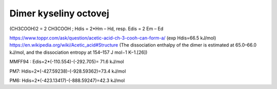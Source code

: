 Dimer kyseliny octovej
======================

(CH3COOH)2 = 2 CH3COOH ; Hdis = 2*Hm – Hd, resp. Edis = 2 Em – Ed

https://www.toppr.com/ask/question/acetic-acid-ch-3-cooh-can-form-a/   (exp Hdis=66.5 kJ/mol)
https://en.wikipedia.org/wiki/Acetic_acid#Structure 
(The dissociation enthalpy of the dimer is estimated at 65.0–66.0 kJ/mol, and the dissociation entropy at 154–157 J mol−1 K−1.[26])


MMFF94 : Edis=2*(-110.554)-(-292.705)= 71.6 kJ/mol

PM7:    Hdis=2*(-427.59238)-(-928.59362)=73.4 kJ/mol

PM6: Hdis=2*(-423.13417)-(-888.59247)=42.3 kJ/mol
       